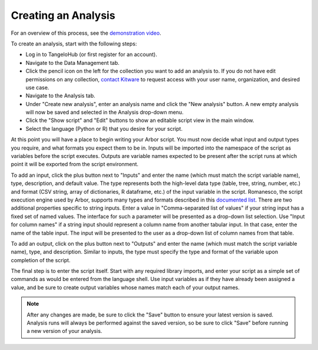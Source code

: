 ============================
    Creating an Analysis
============================

For an overview of this process, see
the `demonstration video <http://youtu.be/n2M5F0EjISg>`_.

To create an analysis, start with the following steps:

* Log in to TangeloHub (or first register for an account).
* Navigate to the Data Management tab.
* Click the pencil icon on the left for the collection you want
  to add an analysis to. If you do not have edit permissions on
  any collection, `contact Kitware <http://www.tangelohub.org/contact-us/>`_
  to request access with your user name, organization,
  and desired use case.
* Navigate to the Analysis tab.
* Under "Create new analysis", enter an analysis name and
  click the "New analysis" button. A new empty analysis
  will now be saved and selected in the Analysis drop-down menu.
* Click the "Show script" and "Edit" buttons to show an
  editable script view in the main window.
* Select the language (Python or R) that you desire for your script.

At this point you will have a place to begin writing your Arbor script.
You must now decide what input and output types you require,
and what formats you expect them to be in.
Inputs will be imported into the namespace of the script as variables
before the script executes. Outputs are variable names expected to be
present after the script runs at which point it will be exported from
the script environment.

To add an input, click the plus button next to "Inputs" and enter the
name (which must match the script variable name), type, description,
and default value. The type represents both the high-level data type
(table, tree, string, number, etc.) and format (CSV string, array of
dictionaries, R dataframe, etc.) of the input variable in the script.
Romanesco, the script execution engine used by Arbor, supports many
types and formats described in this
`documented list <http://romanesco.readthedocs.org/en/latest/types-and-formats.html>`_.
There are two additional properties specific to string inputs.
Enter a value in "Comma-separated list of values" if your string
input has a fixed set of named values. The interface for such a
parameter will be presented as a drop-down list selection.
Use "Input for column names" if a string input should represent
a column name from another tabular input. In that case, enter the name
of the table input. The input will be presented to the user as a
drop-down list of column names from that table.

To add an output, click on the plus button next to "Outputs" and enter
the name (which must match the script variable name), type, and description.
Similar to inputs, the type must specify the type and format of the variable
upon completion of the script.

The final step is to enter the script itself. Start with any required
library imports, and enter your script as a simple set of commands as
would be entered from the language shell. Use input variables as if they
have already been assigned a value, and be sure to create output variables
whose names match each of your output names.

.. note:: After any changes are made, be sure to click the "Save" button
   to ensure your latest version is saved. Analysis runs will
   always be performed against the saved version, so be sure
   to click "Save" before running a new version of your analysis.
